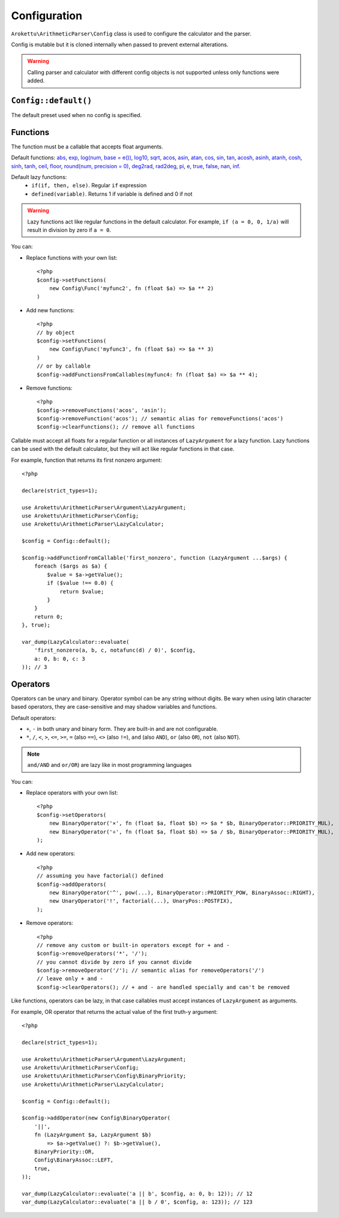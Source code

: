 Configuration
#############

.. highlight:: php

``Arokettu\ArithmeticParser\Config`` class is used to configure the calculator and the parser.

Config is mutable but it is cloned internally when passed to prevent external alterations.

.. warning::
    Calling parser and calculator with different config objects is not supported
    unless only functions were added.

``Config::default()``
=====================

The default preset used when no config is specified.

.. _calc-config-funcs:

Functions
=========

.. versionadded:: 3.0 ``defined()``, ``true()``, ``false()``, ``nan()``, ``inf()``, precision param for ``round()``
.. versionchanged::
    3.0 ``setFunctions()`` and ``addFunctions()`` no longer accept callables,
    ``addFunctionsFromCallables()`` was added to handle them

The function must be a callable that accepts float arguments.

Default functions:
`abs <https://www.php.net/manual/en/function.abs.php>`__,
`exp <https://www.php.net/manual/en/function.exp.php>`__,
`log(num, base = e()) <https://www.php.net/manual/en/function.log.php>`__,
`log10 <https://www.php.net/manual/en/function.log10.php>`__,
`sqrt <https://www.php.net/manual/en/function.sqrt.php>`__,
`acos <https://www.php.net/manual/en/function.acos.php>`__,
`asin <https://www.php.net/manual/en/function.asin.php>`__,
`atan <https://www.php.net/manual/en/function.atan.php>`__,
`cos <https://www.php.net/manual/en/function.cos.php>`__,
`sin <https://www.php.net/manual/en/function.sin.php>`__,
`tan <https://www.php.net/manual/en/function.tan.php>`__,
`acosh <https://www.php.net/manual/en/function.acosh.php>`__,
`asinh <https://www.php.net/manual/en/function.asinh.php>`__,
`atanh <https://www.php.net/manual/en/function.atanh.php>`__,
`cosh <https://www.php.net/manual/en/function.cosh.php>`__,
`sinh <https://www.php.net/manual/en/function.sinh.php>`__,
`tanh <https://www.php.net/manual/en/function.tanh.php>`__,
`ceil <https://www.php.net/manual/en/function.ceil.php>`__,
`floor <https://www.php.net/manual/en/function.floor.php>`__,
`round(num, precision = 0) <https://www.php.net/manual/en/function.round.php>`__,
`deg2rad <https://www.php.net/manual/en/function.deg2rad.php>`__,
`rad2deg <https://www.php.net/manual/en/function.rad2deg.php>`__,
`pi <https://www.php.net/manual/en/math.constants.php#constant.m-pi>`__,
`e <https://www.php.net/manual/en/math.constants.php#constant.m-e>`__,
`true <https://www.php.net/manual/en/language.types.boolean.php>`__,
`false <https://www.php.net/manual/en/language.types.boolean.php>`__,
`nan <https://www.php.net/manual/en/math.constants.php#constant.nan>`__,
`inf <https://www.php.net/manual/en/math.constants.php#constant.inf>`__.

Default lazy functions:
    * ``if(if, then, else)``. Regular ``if`` expression
    * ``defined(variable)``. Returns 1 if variable is defined and 0 if not

.. warning::
    Lazy functions act like regular functions in the default calculator.
    For example, ``if (a = 0, 0, 1/a)`` will result in division by zero if ``a = 0``.

You can:

* Replace functions with your own list::

    <?php
    $config->setFunctions(
        new Config\Func('myfunc2', fn (float $a) => $a ** 2)
    )
* Add new functions::

    <?php
    // by object
    $config->setFunctions(
        new Config\Func('myfunc3', fn (float $a) => $a ** 3)
    )
    // or by callable
    $config->addFunctionsFromCallables(myfunc4: fn (float $a) => $a ** 4);
* Remove functions::

    <?php
    $config->removeFunctions('acos', 'asin');
    $config->removeFunction('acos'); // semantic alias for removeFunctions('acos')
    $config->clearFunctions(); // remove all functions

Callable must accept all floats for a regular function or all instances of ``LazyArgument`` for a lazy function.
Lazy functions can be used with the default calculator, but they will act like regular functions in that case.

For example, function that returns its first nonzero argument::

    <?php

    declare(strict_types=1);

    use Arokettu\ArithmeticParser\Argument\LazyArgument;
    use Arokettu\ArithmeticParser\Config;
    use Arokettu\ArithmeticParser\LazyCalculator;

    $config = Config::default();

    $config->addFunctionFromCallable('first_nonzero', function (LazyArgument ...$args) {
        foreach ($args as $a) {
            $value = $a->getValue();
            if ($value !== 0.0) {
                return $value;
            }
        }
        return 0;
    }, true);

    var_dump(LazyCalculator::evaluate(
        'first_nonzero(a, b, c, notafunc(d) / 0)', $config,
        a: 0, b: 0, c: 3
    )); // 3

Operators
=========

.. versionadded:: 3.0 ``not`` (also ``NOT``)

Operators can be unary and binary.
Operator symbol can be any string without digits.
Be wary when using latin character based operators, they are case-sensitive and may shadow variables and functions.

Default operators:

* ``+``, ``-`` in both unary and binary form. They are built-in and are not configurable.
* ``*``, ``/``,
  ``<``, ``>``, ``<=``, ``>=``,
  ``=`` (also ``==``), ``<>`` (also ``!=``),
  ``and`` (also ``AND``), ``or`` (also ``OR``),
  ``not`` (also ``NOT``).

.. note:: ``and/AND`` and ``or/OR``) are lazy like in most programming languages

You can:

* Replace operators with your own list::

    <?php
    $config->setOperators(
        new BinaryOperator('×', fn (float $a, float $b) => $a * $b, BinaryOperator::PRIORITY_MUL),
        new BinaryOperator('÷', fn (float $a, float $b) => $a / $b, BinaryOperator::PRIORITY_MUL),
    );

* Add new operators::

    <?php
    // assuming you have factorial() defined
    $config->addOperators(
        new BinaryOperator('^', pow(...), BinaryOperator::PRIORITY_POW, BinaryAssoc::RIGHT),
        new UnaryOperator('!', factorial(...), UnaryPos::POSTFIX),
    );

* Remove operators::

    <?php
    // remove any custom or built-in operators except for + and -
    $config->removeOperators('*', '/');
    // you cannot divide by zero if you cannot divide
    $config->removeOperator('/'); // semantic alias for removeOperators('/')
    // leave only + and -
    $config->clearOperators(); // + and - are handled specially and can't be removed

Like functions, operators can be lazy, in that case callables must accept instances of ``LazyArgument`` as arguments.

For example, OR operator that returns the actual value of the first truth-y argument::

    <?php

    declare(strict_types=1);

    use Arokettu\ArithmeticParser\Argument\LazyArgument;
    use Arokettu\ArithmeticParser\Config;
    use Arokettu\ArithmeticParser\Config\BinaryPriority;
    use Arokettu\ArithmeticParser\LazyCalculator;

    $config = Config::default();

    $config->addOperator(new Config\BinaryOperator(
        '||',
        fn (LazyArgument $a, LazyArgument $b)
            => $a->getValue() ?: $b->getValue(),
        BinaryPriority::OR,
        Config\BinaryAssoc::LEFT,
        true,
    ));

    var_dump(LazyCalculator::evaluate('a || b', $config, a: 0, b: 12)); // 12
    var_dump(LazyCalculator::evaluate('a || b / 0', $config, a: 123)); // 123
